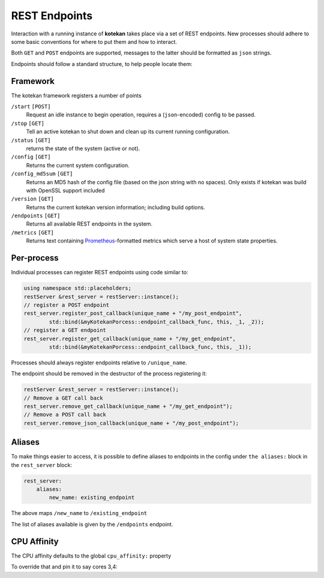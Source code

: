 **************
REST Endpoints
**************

Interaction with a running instance of **kotekan** takes place via a set of REST endpoints.
New processes should adhere to some basic conventions for where to put them and how to interact.

Both ``GET`` and ``POST`` endpoints are supported,
messages to the latter should be formatted as ``json`` strings.

Endpoints should follow a standard structure, to help people locate them:


Framework
**************
The kotekan framework registers a number of points

``/start`` ``[POST]``
    Request an idle instance to begin operation,
    requires a (``json``-encoded) config to be passed.

``/stop`` ``[GET]``
    Tell an active kotekan to shut down and clean up its
    current running configuration.

``/status`` ``[GET]``
    returns the state of the system (active or not).

``/config`` ``[GET]``
    Returns the current system configuration.

``/config_md5sum`` ``[GET]``
    Returns an MD5 hash of the config file (based on the json string with no spaces).
    Only exists if kotekan was build with OpenSSL support included

``/version`` ``[GET]``
    Returns the current kotekan version information; including build options.

``/endpoints`` ``[GET]``
    Returns all available REST endpoints in the system.

``/metrics`` ``[GET]``
    Returns text containing `Prometheus <https://prometheus.io/>`_-formatted
    metrics which serve a host of system state properties.


Per-process
**************
Individual processes can register REST endpoints using code similar to:

.. code-block:: c++

    using namespace std::placeholders;
    restServer &rest_server = restServer::instance();
    // register a POST endpoint
    rest_server.register_post_callback(unique_name + "/my_post_endpoint",
            std::bind(&myKotekanPorcess::endpoint_callback_func, this, _1, _2));
    // register a GET endpoint
    rest_server.register_get_callback(unique_name + "/my_get_endpoint",
            std::bind(&myKotekanPorcess::endpoint_callback_func, this, _1));

Processes should always register endpoints relative to ``/unique_name``.

The endpoint should be removed in the destructor of the process registering it:

.. code-block:: c++

    restServer &rest_server = restServer::instance();
    // Remove a GET call back
    rest_server.remove_get_callback(unique_name + "/my_get_endpoint");
    // Remove a POST call back
    rest_server.remove_json_callback(unique_name + "/my_post_endpoint");

Aliases
**************
To make things easier to access, it is possible to define aliases to endpoints in
the config under ``the aliases:`` block in the ``rest_server`` block:

.. code-block:: json

    rest_server:
        aliases:
            new_name: existing_endpoint

The above maps ``/new_name`` to ``/existing_endpoint``

The list of aliases available is given by the ``/endpoints`` endpoint.

CPU Affinity
**************
The CPU affinity defaults to the global ``cpu_affinity:`` property

To override that and pin it to say cores 3,4:

.. code_block:: json

    rest_server:
        cpu_affinity: [3,4]
